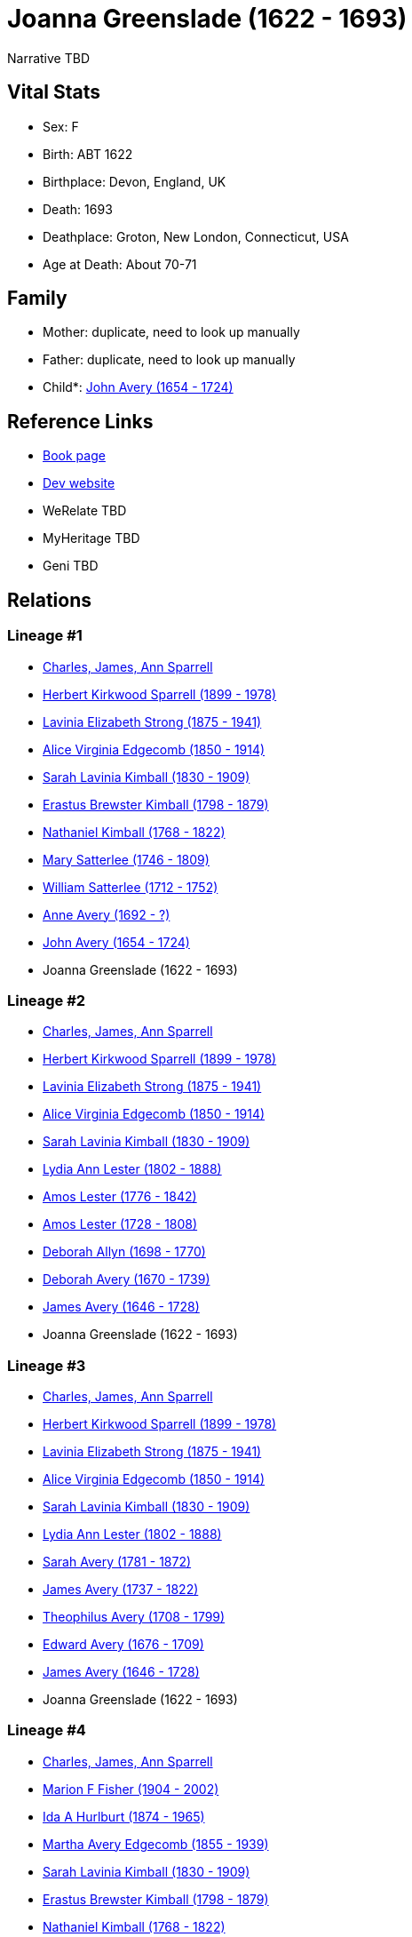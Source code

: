 = Joanna Greenslade (1622 - 1693)

Narrative TBD


== Vital Stats


* Sex: F
* Birth: ABT 1622
* Birthplace: Devon, England, UK
* Death: 1693
* Deathplace: Groton, New London, Connecticut, USA
* Age at Death: About 70-71


== Family
* Mother: duplicate, need to look up manually

* Father: duplicate, need to look up manually

* Child*: https://github.com/sparrell/cfs_ancestors/blob/main/Vol_02_Ships/V2_C5_Ancestors/gen10/gen10.MMMMPPMPMP.John_Avery[John Avery (1654 - 1724)]



== Reference Links
* https://github.com/sparrell/cfs_ancestors/blob/main/Vol_02_Ships/V2_C5_Ancestors/gen11/gen11.MMMMPPMPMPM.Joanna_Greenslade[Book page]
* https://cfsjksas.gigalixirapp.com/person?p=p0267[Dev website]
* WeRelate TBD
* MyHeritage TBD
* Geni TBD

== Relations
=== Lineage #1
* https://github.com/spoarrell/cfs_ancestors/tree/main/Vol_02_Ships/V2_C1_Principals/0_intro_principals.adoc[Charles, James, Ann Sparrell]
* https://github.com/sparrell/cfs_ancestors/blob/main/Vol_02_Ships/V2_C5_Ancestors/gen1/gen1.P.Herbert_Kirkwood_Sparrell[Herbert Kirkwood Sparrell (1899 - 1978)]

* https://github.com/sparrell/cfs_ancestors/blob/main/Vol_02_Ships/V2_C5_Ancestors/gen2/gen2.PM.Lavinia_Elizabeth_Strong[Lavinia Elizabeth Strong (1875 - 1941)]

* https://github.com/sparrell/cfs_ancestors/blob/main/Vol_02_Ships/V2_C5_Ancestors/gen3/gen3.PMM.Alice_Virginia_Edgecomb[Alice Virginia Edgecomb (1850 - 1914)]

* https://github.com/sparrell/cfs_ancestors/blob/main/Vol_02_Ships/V2_C5_Ancestors/gen4/gen4.PMMM.Sarah_Lavinia_Kimball[Sarah Lavinia Kimball (1830 - 1909)]

* https://github.com/sparrell/cfs_ancestors/blob/main/Vol_02_Ships/V2_C5_Ancestors/gen5/gen5.PMMMP.Erastus_Brewster_Kimball[Erastus Brewster Kimball (1798 - 1879)]

* https://github.com/sparrell/cfs_ancestors/blob/main/Vol_02_Ships/V2_C5_Ancestors/gen6/gen6.PMMMPP.Nathaniel_Kimball[Nathaniel Kimball (1768 - 1822)]

* https://github.com/sparrell/cfs_ancestors/blob/main/Vol_02_Ships/V2_C5_Ancestors/gen7/gen7.PMMMPPM.Mary_Satterlee[Mary Satterlee (1746 - 1809)]

* https://github.com/sparrell/cfs_ancestors/blob/main/Vol_02_Ships/V2_C5_Ancestors/gen8/gen8.PMMMPPMP.William_Satterlee[William Satterlee (1712 - 1752)]

* https://github.com/sparrell/cfs_ancestors/blob/main/Vol_02_Ships/V2_C5_Ancestors/gen9/gen9.PMMMPPMPM.Anne_Avery[Anne Avery (1692 - ?)]

* https://github.com/sparrell/cfs_ancestors/blob/main/Vol_02_Ships/V2_C5_Ancestors/gen10/gen10.PMMMPPMPMP.John_Avery[John Avery (1654 - 1724)]

* Joanna Greenslade (1622 - 1693)

=== Lineage #2
* https://github.com/spoarrell/cfs_ancestors/tree/main/Vol_02_Ships/V2_C1_Principals/0_intro_principals.adoc[Charles, James, Ann Sparrell]
* https://github.com/sparrell/cfs_ancestors/blob/main/Vol_02_Ships/V2_C5_Ancestors/gen1/gen1.P.Herbert_Kirkwood_Sparrell[Herbert Kirkwood Sparrell (1899 - 1978)]

* https://github.com/sparrell/cfs_ancestors/blob/main/Vol_02_Ships/V2_C5_Ancestors/gen2/gen2.PM.Lavinia_Elizabeth_Strong[Lavinia Elizabeth Strong (1875 - 1941)]

* https://github.com/sparrell/cfs_ancestors/blob/main/Vol_02_Ships/V2_C5_Ancestors/gen3/gen3.PMM.Alice_Virginia_Edgecomb[Alice Virginia Edgecomb (1850 - 1914)]

* https://github.com/sparrell/cfs_ancestors/blob/main/Vol_02_Ships/V2_C5_Ancestors/gen4/gen4.PMMM.Sarah_Lavinia_Kimball[Sarah Lavinia Kimball (1830 - 1909)]

* https://github.com/sparrell/cfs_ancestors/blob/main/Vol_02_Ships/V2_C5_Ancestors/gen5/gen5.PMMMM.Lydia_Ann_Lester[Lydia Ann Lester (1802 - 1888)]

* https://github.com/sparrell/cfs_ancestors/blob/main/Vol_02_Ships/V2_C5_Ancestors/gen6/gen6.PMMMMP.Amos_Lester[Amos Lester (1776 - 1842)]

* https://github.com/sparrell/cfs_ancestors/blob/main/Vol_02_Ships/V2_C5_Ancestors/gen7/gen7.PMMMMPP.Amos_Lester[Amos Lester (1728 - 1808)]

* https://github.com/sparrell/cfs_ancestors/blob/main/Vol_02_Ships/V2_C5_Ancestors/gen8/gen8.PMMMMPPM.Deborah_Allyn[Deborah Allyn (1698 - 1770)]

* https://github.com/sparrell/cfs_ancestors/blob/main/Vol_02_Ships/V2_C5_Ancestors/gen9/gen9.PMMMMPPMM.Deborah_Avery[Deborah Avery (1670 - 1739)]

* https://github.com/sparrell/cfs_ancestors/blob/main/Vol_02_Ships/V2_C5_Ancestors/gen10/gen10.PMMMMPPMMP.James_Avery[James Avery (1646 - 1728)]

* Joanna Greenslade (1622 - 1693)

=== Lineage #3
* https://github.com/spoarrell/cfs_ancestors/tree/main/Vol_02_Ships/V2_C1_Principals/0_intro_principals.adoc[Charles, James, Ann Sparrell]
* https://github.com/sparrell/cfs_ancestors/blob/main/Vol_02_Ships/V2_C5_Ancestors/gen1/gen1.P.Herbert_Kirkwood_Sparrell[Herbert Kirkwood Sparrell (1899 - 1978)]

* https://github.com/sparrell/cfs_ancestors/blob/main/Vol_02_Ships/V2_C5_Ancestors/gen2/gen2.PM.Lavinia_Elizabeth_Strong[Lavinia Elizabeth Strong (1875 - 1941)]

* https://github.com/sparrell/cfs_ancestors/blob/main/Vol_02_Ships/V2_C5_Ancestors/gen3/gen3.PMM.Alice_Virginia_Edgecomb[Alice Virginia Edgecomb (1850 - 1914)]

* https://github.com/sparrell/cfs_ancestors/blob/main/Vol_02_Ships/V2_C5_Ancestors/gen4/gen4.PMMM.Sarah_Lavinia_Kimball[Sarah Lavinia Kimball (1830 - 1909)]

* https://github.com/sparrell/cfs_ancestors/blob/main/Vol_02_Ships/V2_C5_Ancestors/gen5/gen5.PMMMM.Lydia_Ann_Lester[Lydia Ann Lester (1802 - 1888)]

* https://github.com/sparrell/cfs_ancestors/blob/main/Vol_02_Ships/V2_C5_Ancestors/gen6/gen6.PMMMMM.Sarah_Avery[Sarah Avery (1781 - 1872)]

* https://github.com/sparrell/cfs_ancestors/blob/main/Vol_02_Ships/V2_C5_Ancestors/gen7/gen7.PMMMMMP.James_Avery[James Avery (1737 - 1822)]

* https://github.com/sparrell/cfs_ancestors/blob/main/Vol_02_Ships/V2_C5_Ancestors/gen8/gen8.PMMMMMPP.Theophilus_Avery[Theophilus Avery (1708 - 1799)]

* https://github.com/sparrell/cfs_ancestors/blob/main/Vol_02_Ships/V2_C5_Ancestors/gen9/gen9.PMMMMMPPP.Edward_Avery[Edward Avery (1676 - 1709)]

* https://github.com/sparrell/cfs_ancestors/blob/main/Vol_02_Ships/V2_C5_Ancestors/gen10/gen10.PMMMMMPPPP.James_Avery[James Avery (1646 - 1728)]

* Joanna Greenslade (1622 - 1693)

=== Lineage #4
* https://github.com/spoarrell/cfs_ancestors/tree/main/Vol_02_Ships/V2_C1_Principals/0_intro_principals.adoc[Charles, James, Ann Sparrell]
* https://github.com/sparrell/cfs_ancestors/blob/main/Vol_02_Ships/V2_C5_Ancestors/gen1/gen1.M.Marion_F_Fisher[Marion F Fisher (1904 - 2002)]

* https://github.com/sparrell/cfs_ancestors/blob/main/Vol_02_Ships/V2_C5_Ancestors/gen2/gen2.MM.Ida_A_Hurlburt[Ida A Hurlburt (1874 - 1965)]

* https://github.com/sparrell/cfs_ancestors/blob/main/Vol_02_Ships/V2_C5_Ancestors/gen3/gen3.MMM.Martha_Avery_Edgecomb[Martha Avery Edgecomb (1855 - 1939)]

* https://github.com/sparrell/cfs_ancestors/blob/main/Vol_02_Ships/V2_C5_Ancestors/gen4/gen4.MMMM.Sarah_Lavinia_Kimball[Sarah Lavinia Kimball (1830 - 1909)]

* https://github.com/sparrell/cfs_ancestors/blob/main/Vol_02_Ships/V2_C5_Ancestors/gen5/gen5.MMMMP.Erastus_Brewster_Kimball[Erastus Brewster Kimball (1798 - 1879)]

* https://github.com/sparrell/cfs_ancestors/blob/main/Vol_02_Ships/V2_C5_Ancestors/gen6/gen6.MMMMPP.Nathaniel_Kimball[Nathaniel Kimball (1768 - 1822)]

* https://github.com/sparrell/cfs_ancestors/blob/main/Vol_02_Ships/V2_C5_Ancestors/gen7/gen7.MMMMPPM.Mary_Satterlee[Mary Satterlee (1746 - 1809)]

* https://github.com/sparrell/cfs_ancestors/blob/main/Vol_02_Ships/V2_C5_Ancestors/gen8/gen8.MMMMPPMP.William_Satterlee[William Satterlee (1712 - 1752)]

* https://github.com/sparrell/cfs_ancestors/blob/main/Vol_02_Ships/V2_C5_Ancestors/gen9/gen9.MMMMPPMPM.Anne_Avery[Anne Avery (1692 - ?)]

* https://github.com/sparrell/cfs_ancestors/blob/main/Vol_02_Ships/V2_C5_Ancestors/gen10/gen10.MMMMPPMPMP.John_Avery[John Avery (1654 - 1724)]

* Joanna Greenslade (1622 - 1693)

=== Lineage #5
* https://github.com/spoarrell/cfs_ancestors/tree/main/Vol_02_Ships/V2_C1_Principals/0_intro_principals.adoc[Charles, James, Ann Sparrell]
* https://github.com/sparrell/cfs_ancestors/blob/main/Vol_02_Ships/V2_C5_Ancestors/gen1/gen1.M.Marion_F_Fisher[Marion F Fisher (1904 - 2002)]

* https://github.com/sparrell/cfs_ancestors/blob/main/Vol_02_Ships/V2_C5_Ancestors/gen2/gen2.MM.Ida_A_Hurlburt[Ida A Hurlburt (1874 - 1965)]

* https://github.com/sparrell/cfs_ancestors/blob/main/Vol_02_Ships/V2_C5_Ancestors/gen3/gen3.MMM.Martha_Avery_Edgecomb[Martha Avery Edgecomb (1855 - 1939)]

* https://github.com/sparrell/cfs_ancestors/blob/main/Vol_02_Ships/V2_C5_Ancestors/gen4/gen4.MMMM.Sarah_Lavinia_Kimball[Sarah Lavinia Kimball (1830 - 1909)]

* https://github.com/sparrell/cfs_ancestors/blob/main/Vol_02_Ships/V2_C5_Ancestors/gen5/gen5.MMMMM.Lydia_Ann_Lester[Lydia Ann Lester (1802 - 1888)]

* https://github.com/sparrell/cfs_ancestors/blob/main/Vol_02_Ships/V2_C5_Ancestors/gen6/gen6.MMMMMP.Amos_Lester[Amos Lester (1776 - 1842)]

* https://github.com/sparrell/cfs_ancestors/blob/main/Vol_02_Ships/V2_C5_Ancestors/gen7/gen7.MMMMMPP.Amos_Lester[Amos Lester (1728 - 1808)]

* https://github.com/sparrell/cfs_ancestors/blob/main/Vol_02_Ships/V2_C5_Ancestors/gen8/gen8.MMMMMPPM.Deborah_Allyn[Deborah Allyn (1698 - 1770)]

* https://github.com/sparrell/cfs_ancestors/blob/main/Vol_02_Ships/V2_C5_Ancestors/gen9/gen9.MMMMMPPMM.Deborah_Avery[Deborah Avery (1670 - 1739)]

* https://github.com/sparrell/cfs_ancestors/blob/main/Vol_02_Ships/V2_C5_Ancestors/gen10/gen10.MMMMMPPMMP.James_Avery[James Avery (1646 - 1728)]

* Joanna Greenslade (1622 - 1693)

=== Lineage #6
* https://github.com/spoarrell/cfs_ancestors/tree/main/Vol_02_Ships/V2_C1_Principals/0_intro_principals.adoc[Charles, James, Ann Sparrell]
* https://github.com/sparrell/cfs_ancestors/blob/main/Vol_02_Ships/V2_C5_Ancestors/gen1/gen1.M.Marion_F_Fisher[Marion F Fisher (1904 - 2002)]

* https://github.com/sparrell/cfs_ancestors/blob/main/Vol_02_Ships/V2_C5_Ancestors/gen2/gen2.MM.Ida_A_Hurlburt[Ida A Hurlburt (1874 - 1965)]

* https://github.com/sparrell/cfs_ancestors/blob/main/Vol_02_Ships/V2_C5_Ancestors/gen3/gen3.MMM.Martha_Avery_Edgecomb[Martha Avery Edgecomb (1855 - 1939)]

* https://github.com/sparrell/cfs_ancestors/blob/main/Vol_02_Ships/V2_C5_Ancestors/gen4/gen4.MMMM.Sarah_Lavinia_Kimball[Sarah Lavinia Kimball (1830 - 1909)]

* https://github.com/sparrell/cfs_ancestors/blob/main/Vol_02_Ships/V2_C5_Ancestors/gen5/gen5.MMMMM.Lydia_Ann_Lester[Lydia Ann Lester (1802 - 1888)]

* https://github.com/sparrell/cfs_ancestors/blob/main/Vol_02_Ships/V2_C5_Ancestors/gen6/gen6.MMMMMM.Sarah_Avery[Sarah Avery (1781 - 1872)]

* https://github.com/sparrell/cfs_ancestors/blob/main/Vol_02_Ships/V2_C5_Ancestors/gen7/gen7.MMMMMMP.James_Avery[James Avery (1737 - 1822)]

* https://github.com/sparrell/cfs_ancestors/blob/main/Vol_02_Ships/V2_C5_Ancestors/gen8/gen8.MMMMMMPP.Theophilus_Avery[Theophilus Avery (1708 - 1799)]

* https://github.com/sparrell/cfs_ancestors/blob/main/Vol_02_Ships/V2_C5_Ancestors/gen9/gen9.MMMMMMPPP.Edward_Avery[Edward Avery (1676 - 1709)]

* https://github.com/sparrell/cfs_ancestors/blob/main/Vol_02_Ships/V2_C5_Ancestors/gen10/gen10.MMMMMMPPPP.James_Avery[James Avery (1646 - 1728)]

* Joanna Greenslade (1622 - 1693)

=== Lineage #7
* https://github.com/spoarrell/cfs_ancestors/tree/main/Vol_02_Ships/V2_C1_Principals/0_intro_principals.adoc[Charles, James, Ann Sparrell]
* https://github.com/sparrell/cfs_ancestors/blob/main/Vol_02_Ships/V2_C5_Ancestors/gen1/gen1.P.Herbert_Kirkwood_Sparrell[Herbert Kirkwood Sparrell (1899 - 1978)]

* https://github.com/sparrell/cfs_ancestors/blob/main/Vol_02_Ships/V2_C5_Ancestors/gen2/gen2.PM.Lavinia_Elizabeth_Strong[Lavinia Elizabeth Strong (1875 - 1941)]

* https://github.com/sparrell/cfs_ancestors/blob/main/Vol_02_Ships/V2_C5_Ancestors/gen3/gen3.PMP.Albert_Randolph_Strong[Albert Randolph Strong (1845 - 1920)]

* https://github.com/sparrell/cfs_ancestors/blob/main/Vol_02_Ships/V2_C5_Ancestors/gen4/gen4.PMPM.Elizabeth_Shaw_Whaley[Elizabeth Shaw Whaley (1813 - 1870)]

* https://github.com/sparrell/cfs_ancestors/blob/main/Vol_02_Ships/V2_C5_Ancestors/gen5/gen5.PMPMM.Philena_Haughton[Philena Haughton (1776 - ?)]

* https://github.com/sparrell/cfs_ancestors/blob/main/Vol_02_Ships/V2_C5_Ancestors/gen6/gen6.PMPMMP.James_Haughton[James Haughton (1719 - 1804)]

* https://github.com/sparrell/cfs_ancestors/blob/main/Vol_02_Ships/V2_C5_Ancestors/gen7/gen7.PMPMMPM.Sarah_Pemberton[Sarah Pemberton (1695 - 1749)]

* https://github.com/sparrell/cfs_ancestors/blob/main/Vol_02_Ships/V2_C5_Ancestors/gen8/gen8.PMPMMPMM.Mary_Avery[Mary Avery (1648 - 1708)]

* Joanna Greenslade (1622 - 1693)


== Other

== Sources
